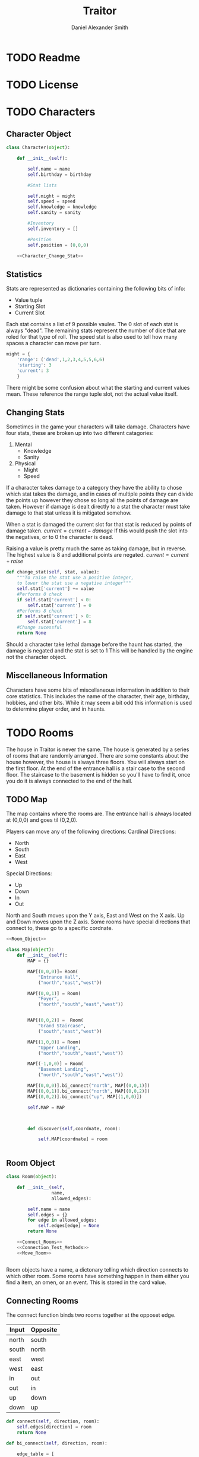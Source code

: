 #+Title: Traitor
#+author: Daniel Alexander Smith
#+email: nalisarc@gmail.com
* TODO Readme
* TODO License
* TODO Characters
** Character Object
#+name: Character_Object
#+BEGIN_SRC python :noweb yes 
  class Character(object):

      def __init__(self):

          self.name = name
          self.birthday = birthday

          #Stat lists

          self.might = might
          self.speed = speed
          self.knowledge = knowledge
          self.sanity = sanity

          #Inventory
          self.inventory = []

          #Position
          self.position = (0,0,0)

      <<Character_Change_Stat>>

#+END_SRC
** Statistics
Stats are represented as dictionaries containing the following bits of info:
 * Value tuple
 * Starting Slot
 * Current Slot

Each stat contains a list of 9 possible vaules. The 0 slot of each stat is always "dead".
The remaining stats represent the number of dice that are roled for that type of roll.
The speed stat is also used to tell how many spaces a character can move per turn.
#+name: Statistic_Example
#+BEGIN_SRC python :exports code 
  might = {
      'range': ('dead',1,2,3,4,5,5,6,6)
      'starting': 3
      'current': 3
      }
#+END_SRC
There might be some confusion about what the starting and current values mean.
These reference the range tuple slot, not the actual value itself. 

** Changing Stats
Sometimes in the game your characters will take damage.
Characters have four stats, these are broken up into two different catagories:
1. Mental
   * Knowledge
   * Sanity
2. Physical
   * Might
   * Speed

If a character takes damage to a category they have the ability to chose which stat takes the damage, 
and in cases of multiple points they can divide the points up however they chose so long all the points of damage are taken.
However if damage is dealt directly to a stat the character must take damage to that stat  unless it is mitigated somehow.

When a stat is damaged the current slot for that stat is reduced by points of damage taken.
\( current = current - damage \)
If this would push the slot into the negatives, or to 0 the character is dead. 

Raising a value is pretty much the same as taking damage, but in reverse.
The highest value is 8 and additional points are negated. 
\( current = current + raise \)

#+name: Character_Change_Stat
#+BEGIN_SRC python
  def change_stat(self, stat, value):
      """To raise the stat use a positive integer, 
      to lower the stat use a negative integer"""
      self.stat['current'] += value
      #Performs 0 check
      if self.stat['current'] < 0:
          self.stat['current'] = 0
      #Performs 8 check    
      if self.stat['current'] > 8:
          self.stat['current'] = 8
      #Change sucessful
      return None
#+END_SRC

Should a character take lethal damage before the haunt has started, the damage is negated and the stat is set to 1
This will be handled by the engine not the character object.



** Miscellaneous Information 
Characters have some bits of miscellaneous information in addition to their core statistics.
This includes the name of the character, their age, birthday, hobbies, and other bits.
While it may seem a bit odd this information is used to determine player order, and in haunts.

* TODO Rooms
The house in Traitor is never the same.
The house is generated by a series of rooms that are randomly arranged.
There are some constants about the house however, the house is always three floors.
You will always start on the first floor.
At the end of the entrance hall is a stair case to the second floor.
The staircase to the basement is hidden so you'll have to find it, once you do it is always connected to the end of the hall.

** TODO Map
The map contains where the rooms are. 
The entrance hall is always located at (0,0,0) and goes til (0,2,0).

Players can move any of the following directions:
Cardinal Directions:
 * North
 * South
 * East
 * West
Special Directions:
 * Up
 * Down
 * In
 * Out

North and South moves upon the Y axis, East and West on the X axis.
Up and Down moves upon the Z axis.
Some rooms have special directions that connect to, these go to a specific cordnate.

#+name: Map
#+BEGIN_SRC python :noweb yes  :tangle traitor/housemap.py 
  <<Room_Object>>

  class Map(object):
      def __init__(self):
          MAP = {}

          MAP[(0,0,0)]= Room(
              "Entrance Hall",
              ("north","east","west"))

          MAP[(0,0,1)] = Room(
              "Foyer",
              ("north","south","east","west"))


          MAP[(0,0,2)] =  Room(
              "Grand Staircase",
              ("south","east","west"))

          MAP[(1,0,0)] = Room(
              "Upper Landing",
              ("north","south","east","west"))

          MAP[(-1,0,0)] = Room(
              "Basement Landing",
              ("north","south","east","west"))

          MAP[(0,0,0)].bi_connect("north", MAP[(0,0,1)])
          MAP[(0,0,1)].bi_connect("north", MAP[(0,0,2)])
          MAP[(0,0,2)].bi_connect("up", MAP[(1,0,0)])

          self.MAP = MAP



          def discover(self,coordnate, room):

              self.MAP[coordnate] = room


#+END_SRC

#+RESULTS: Map

** Room Object
 #+name: Room_Object
 #+BEGIN_SRC python
   class Room(object):

       def __init__(self,
                    name,
                    allowed_edges):

           self.name = name
           self.edges = {}
           for edge in allowed_edges:
               self.edges[edge] = None
           return None

       <<Connect_Rooms>>
       <<Connection_Test_Methods>>
       <<Move_Room>>


 #+END_SRC
 Room objects have a name, a dictonary telling which direction connects to which other room.
 Some rooms have something happen in them either you find a item, an omen, or an event. 
 This is stored in the card value.
** Connecting Rooms
The connect function binds two rooms together at the opposet edge.

#+name: edge_table
| Input | Opposite |
|-------+----------|
| north | south    |
| south | north    |
| east  | west     |
| west  | east     |
| in    | out      |
| out   | in       |
| up    | down     |
| down  | up       |



#+name: Connect_Rooms
#+BEGIN_SRC python 
  def connect(self, direction, room):
      self.edges[direction] = room
      return None

  def bi_connect(self, direction, room):

      edge_table = [
          ["north","south"],
          ["south","north"],
          ["east","west"],
          ["west","east"],
          ["in","out"],
          ["out","in"],
          ["up","down"],
          ["down","up"]
      ]
      opposite_direction = None
      for d in edge_table:
          if d[0] == direction:
              opposite_direction = d[1]
              break
          else:
              continue
      if opposite_direction == None:
          return "Error: Missing Opposite Edge!"

      self.connect(direction, room)
      room.connect(opposite_direction, self)
    





#+END_SRC

** Check Connection
#+name: Connection_Test_Methods
#+BEGIN_SRC python
  def is_connected_at(self, direction):
      if self.edges[direction] != None:
          return True
      else:
          return False

  def is_connected_to(self,room):
      if room in self.edges.values():
          return True
      else:
          return False

  def is_connected_to_at(self, room, direction):
      condition1 = self.is_connected_at(direction)
      condition2 = self.is_connected_to(room)
      if condition1 and condition2:
          return True
      else:
          return False
    
#+END_SRC

** Moving Between Rooms
Room objects have a move method, this takes a direction from their edges table and returns the room object connected.
The idea is so that each character, monster, ect has a "position" that is the room.
#+name: Move_Room
#+BEGIN_SRC python 
  def move(self, direction):
      try:
          if direction != None:
              return self.edges[direction]
          else:
              pass
      except KeyError:
          return self
      except:
          return "Unexpected Error!"

#+END_SRC

** Discovering Rooms
Should a player move into a room that hasn't been discovered yet, that player uncovers a new room.
This selection is done at random from the room list, certain rooms can only be placed on certain floors.
If the newly discoved room has an event in it, the player must stop moving and activate the event!
** Tests
#+name: Map_Tests
#+BEGIN_SRC python :tangle tests/map_tests.py 
  import unittest
  import sys
  from traitor import housemap

  class MapUnitTests(unittest.TestCase):

      def setUp(self):
          self.MAP = housemap.Map().MAP


      def test_if_rooms_exist(self):
          list_of_rooms = [[r, self.MAP[r]] for r in self.MAP]
          self.assertNotEqual(len(list_of_rooms),0)

      def test_if_rooms_connected(self):
          #Check if connections can be made

          self.assertTrue(
          self.MAP[(0,0,0)].is_connected_at('north')
              )
          self.assertTrue(
          self.MAP[(0,0,1)].is_connected_at('north')
              )
          self.assertTrue(
          self.MAP[(0,0,2)].is_connected_at('up')
              )

          #Check reverse connections.
          self.assertTrue(
          self.MAP[(0,0,1)].is_connected_at('south')
              )
          self.assertTrue(
          self.MAP[(0,0,2)].is_connected_at('south')
              )
          self.assertTrue(
          self.MAP[(1,0,0)].is_connected_at('down')
              )

      def test_can_move_between_rooms(self):
          pos = self.MAP[(0,0,0)]

          pos = pos.move('north')

          self.assertEqual(pos,self.MAP[(0,0,1)],
                           "Position did not move!")
          pos = pos.move('south')

          self.assertEqual(pos,self.MAP[(0,0,0)],
                           "Position failed in reverse")

      def test_cannot_move_invalid_direction(self):

          pos = self.MAP[(0,0,0)]
          pos = pos.move('up')
          self.assertEqual(pos,self.MAP[(0,0,0)])







#+END_SRC

* TODO Cards
** TODO Items
** TODO Events
** TODO Omens
* TODO Haunts
* Engine

#+BEGIN_SRC python :tangle traitor/main.py :noweb yes 
#+END_SRC

